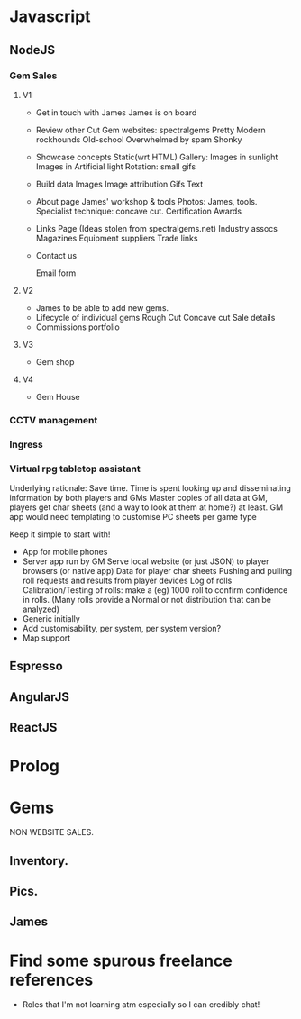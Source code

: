 * Javascript
** NodeJS
*** Gem Sales
**** V1

    + Get in touch with James
      James is on board
    + Review other Cut Gem websites:
      spectralgems
      Pretty
      Modern
      rockhounds
      Old-school
      Overwhelmed by spam
      Shonky
    + Showcase concepts
      Static(wrt HTML) Gallery:
      Images in sunlight
      Images in Artificial light
      Rotation: small gifs     
    + Build data
      Images
      Image attribution
      Gifs
      Text
    + About page
      James' workshop & tools
       Photos: James, tools.       
      Specialist technique: concave cut.
      Certification
      Awards
    + Links Page
      (Ideas stolen from spectralgems.net)
      Industry assocs
      Magazines
      Equipment suppliers
      Trade links
    + Contact us
      
      Email form
**** V2
    + James to be able to add new gems.
    + Lifecycle of individual gems
      Rough
      Cut
      Concave cut
      Sale details
    + Commissions portfolio
       
**** V3
     + Gem shop
**** V4
     + Gem House
*** CCTV management
*** Ingress
*** Virtual rpg tabletop assistant
    Underlying rationale:
    Save time. 
    Time is spent looking up and disseminating information by both players and GMs
    Master copies of all data at GM, players get char sheets (and a way to look at them at home?) at least.
    GM app would need templating to customise PC sheets per game type
    
    Keep it simple to start with!
    + App for mobile phones
    + Server app run by GM
      Serve local website (or just JSON) to player browsers (or native app)
      Data for player char sheets
      Pushing and pulling roll requests and results from player devices
      Log of rolls
      Calibration/Testing of rolls: make a (eg) 1000 roll to confirm confidence in rolls.
      (Many rolls provide a Normal or not distribution that can be analyzed)
    + Generic initially
    + Add customisability, per system, per system version?
    + Map support

** Espresso
** AngularJS
** ReactJS
* Prolog

* Gems
  NON WEBSITE SALES.
** Inventory.
** Pics.
** James
* Find some spurous freelance references
  + Roles that I'm not learning atm especially so I can credibly chat!


